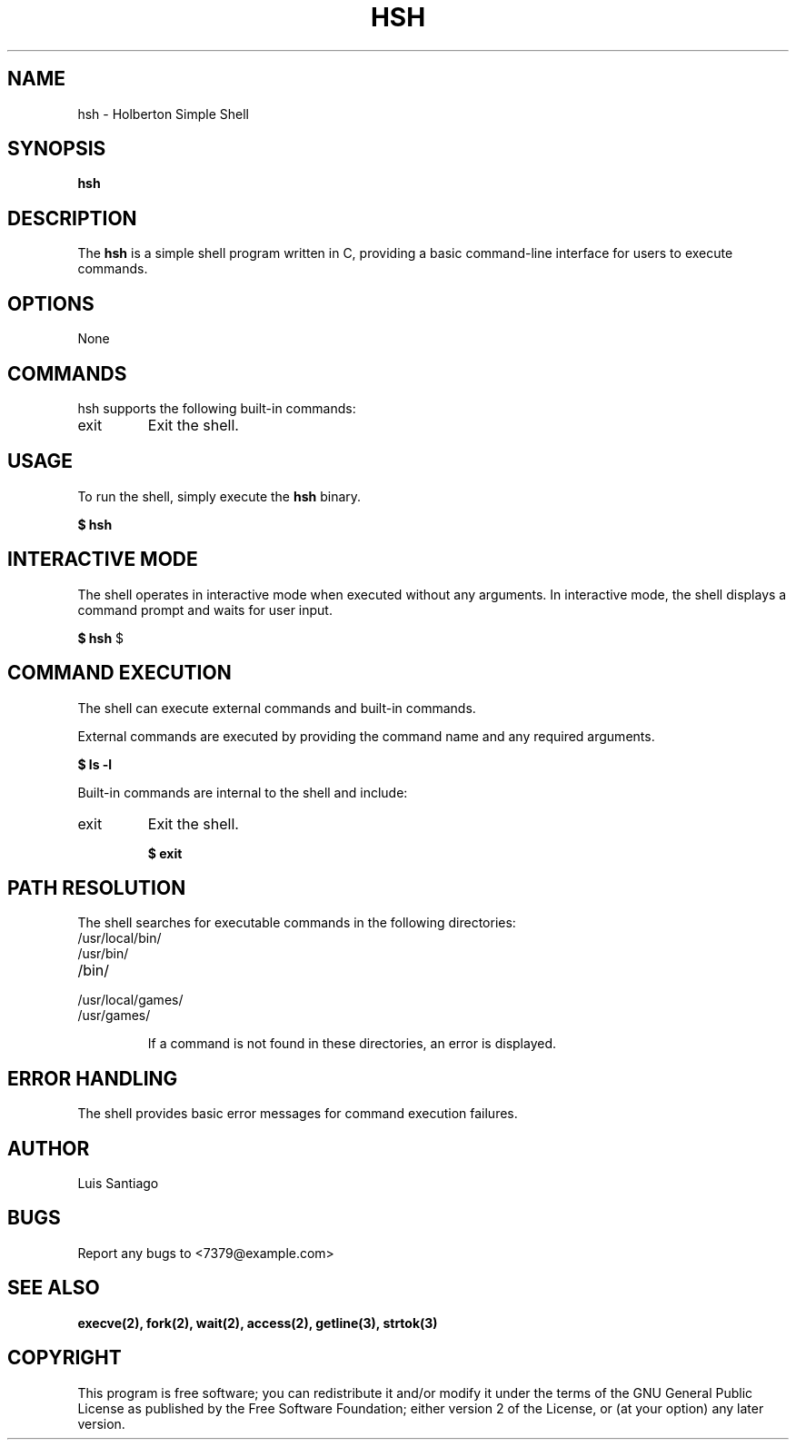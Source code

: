 .TH HSH 1 "DEC 2022"

.SH NAME
hsh \- Holberton Simple Shell

.SH SYNOPSIS
.B hsh

.SH DESCRIPTION
The \fBhsh\fP is a simple shell program written in C, providing a basic command-line interface for users to execute commands.

.SH OPTIONS
None

.SH COMMANDS
hsh supports the following built-in commands:

.IP "exit"
Exit the shell.

.SH USAGE
To run the shell, simply execute the \fBhsh\fP binary.

.B
$ hsh

.SH INTERACTIVE MODE
The shell operates in interactive mode when executed without any arguments. In interactive mode, the shell displays a command prompt and waits for user input.

.B
$ hsh
$

.SH COMMAND EXECUTION
The shell can execute external commands and built-in commands.

External commands are executed by providing the command name and any required arguments.

.B
$ ls -l

Built-in commands are internal to the shell and include:

.IP "exit"
Exit the shell.

.B
$ exit

.SH PATH RESOLUTION
The shell searches for executable commands in the following directories:

.IP "/usr/local/bin/"
.IP "/usr/bin/"
.IP "/bin/"
.IP "/usr/local/games/"
.IP "/usr/games/"

If a command is not found in these directories, an error is displayed.

.SH ERROR HANDLING
The shell provides basic error messages for command execution failures.

.SH AUTHOR
Luis Santiago

.SH BUGS
Report any bugs to <7379@example.com>

.SH SEE ALSO
.B execve(2), fork(2), wait(2), access(2), getline(3), strtok(3)

.SH COPYRIGHT
This program is free software; you can redistribute it and/or modify it under the terms of the GNU General Public License as published by the Free Software Foundation; either version 2 of the License, or (at your option) any later version.
